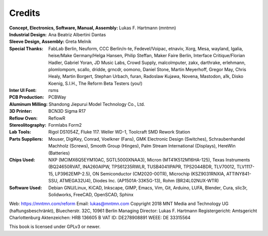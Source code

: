Credits
=======

:Concept, Electronics, Software, Manual, Assembly: Lukas F. Hartmann (mntmn)

:Industrial Design: Ana Beatriz Albertini Dantas

:Sleeve Design, Assembly: Greta Melnik

:Special Thanks: FabLab Berlin, Neuform, CCC Berlin/n-te, Fedevel/Voipac, etnaviv, Xorg, Mesa, wayland, Igalia, heise/Make Germany/Helga Hansen, Philip Steffan, Maker Faire Berlin, Interface Critique/Florian Hadler, Gabriel Yoran, JD Music Labs, Crowd Supply, malcolmputer, zakx, darthrake, erlehmann, plomlompom, scallo, dridde, grncdr, oomono, Daniel Stone, Martin Meyerhoff, Gregor May, Chris Healy, Martin Borgert, Stephan Urbach, furan, Radoslaw Kujawa, Novena, Mastodon, a1k, Disko Koenig, S.I.H., The Reform Beta Testers (you!)

:Inter UI Font: rsms

:PCB Production: PCBWay

:Aluminum Milling: Shandong Jiepurui Model Technology Co., Ltd.
                   
:3D Printer: BCN3D Sigma R17

:Reflow Oven: ReflowR

:Stereolitography: Formlabs Form2

:Lab Tools: Rigol DS1054Z, Fluke 117. Weller WD-1, Toolcraft SMD Rework Station
            
:Parts Suppliers: Mouser, DigiKey, Conrad, Voelkner (Fans), GMK Electronic Design (Switches), Schraubenhandel Machholz (Screws), Smooth Group (Hinges), Palm Stream International (Displays), HereWin (Batteries)
                  
:Chips Used: NXP (MCIMX6Q5EYM10AC, SGTL5000XNAA3), Micron (MT41K512M16HA-125), Texas Instruments (BQ24650RVAT, INA260AIPW, TPS61235RWLR, TUSB4041IPAPR, TPS2044BDR, TLV70012, TLV1117-15, LP3962EMP-2.5), ON Semiconductor (CM2020-00TR), Microchip (KSZ9031RNXIA, ATTINY841-SSU, ATMEGA32U4), Diodes Inc. (AP1501A-33K5G-13), Rohm (BR24L02NUX-WTR)
             
:Software Used: Debian GNU/Linux, KiCAD, Inkscape, GIMP, Emacs, Vim, Git, Arduino, LUFA, Blender, Cura, slic3r, Solidworks, FreeCAD, OpenSCAD, Sphinx

              
Web: https://mntmn.com/reform 
Email: lukas@mntmn.com
Copyright 2018 MNT Media and Technology UG (haftungsbeschränkt), Bluecherstr. 32C, 10961 Berlin
Managing Director: Lukas F. Hartmann
Registergericht: Amtsgericht Charlottenburg
Aktenzeichen: HRB 136605 B
VAT ID: DE278908891
WEEE: DE 33315564 

This book is licensed under GPLv3 or newer.
